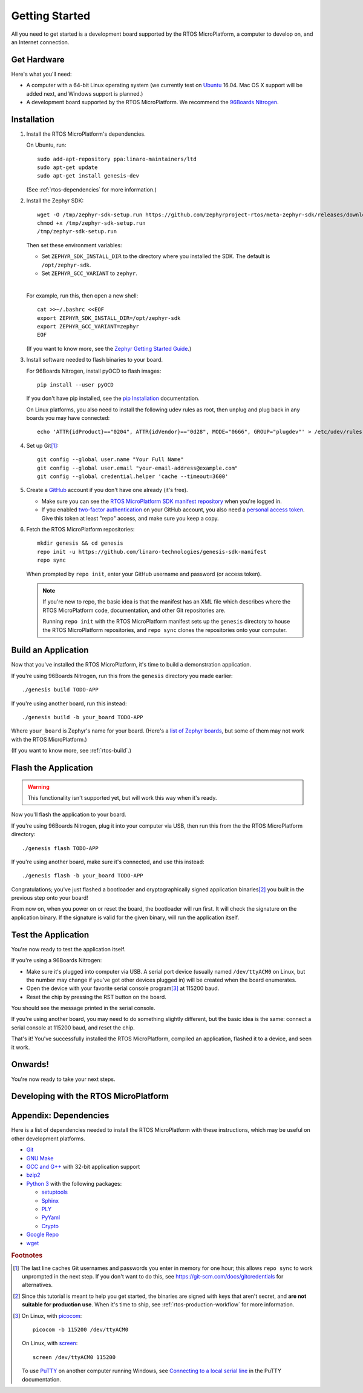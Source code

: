 .. highlight:: sh

.. _rtos-getting-started:

Getting Started
===============

All you need to get started is a development board supported by
the RTOS MicroPlatform, a computer to develop on, and an Internet
connection.

.. todo::

   Replace TODO-APP with an appropriate sample app. Using one of the
   mcuboot sample apps would be a good starting point, once they can
   be built for all supported Zephyr boards.

   (Don't use dm-fota-hawkbit: setting up a gateway, Hawkbit server,
   etc. is too much to ask from first-time users.)

.. todo::

   Add link to a top-level "supported boards" page when that's
   ready. We can repurpose the device-support directory for that.

Get Hardware
------------

Here's what you'll need:

- A computer with a 64-bit Linux operating system (we currently test
  on `Ubuntu <https://www.ubuntu.com/download/desktop>`_ 16.04. Mac OS
  X support will be added next, and Windows support is planned.)

- A development board supported by the RTOS MicroPlatform. We recommend the
  `96Boards Nitrogen <https://www.seeedstudio.com/BLE-Nitrogen-p-2711.html>`_.

.. _rtos-install:

Installation
------------

.. _pip Installation:
   https://pip.pypa.io/en/stable/installing/

1. Install the RTOS MicroPlatform's dependencies.

   On Ubuntu, run::

     sudo add-apt-repository ppa:linaro-maintainers/ltd
     sudo apt-get update
     sudo apt-get install genesis-dev

   (See :ref:`rtos-dependencies` for more information.)

#. Install the Zephyr SDK::


     wget -O /tmp/zephyr-sdk-setup.run https://github.com/zephyrproject-rtos/meta-zephyr-sdk/releases/download/0.9.1/zephyr-sdk-0.9.1-setup.run
     chmod +x /tmp/zephyr-sdk-setup.run
     /tmp/zephyr-sdk-setup.run

   Then set these environment variables:

   - Set ``ZEPHYR_SDK_INSTALL_DIR`` to the directory where you
     installed the SDK. The default is ``/opt/zephyr-sdk``.

   - Set ``ZEPHYR_GCC_VARIANT`` to ``zephyr``.

   |

   For example, run this, then open a new shell::

     cat >>~/.bashrc <<EOF
     export ZEPHYR_SDK_INSTALL_DIR=/opt/zephyr-sdk
     export ZEPHYR_GCC_VARIANT=zephyr
     EOF

   .. todo:: Delete if a prebuilt SDK (https://trello.com/c/Poo4E8ZS)
             is available.

   (If you want to know more, see the `Zephyr Getting Started Guide
   <https://nexus.zephyrproject.org/content/sites/site/org.zephyrproject.zephyr/dev/getting_started/getting_started.html>`_.)


#. Install software needed to flash binaries to your board.

   For 96Boards Nitrogen, install pyOCD to flash images::

     pip install --user pyOCD

   If you don't have pip installed, see the `pip Installation`_
   documentation.

   .. todo:: Delete if pyOCD gets bundled in the RTOS MicroPlatform
             (https://trello.com/c/wQgewcdI).

   On Linux platforms, you also need to install the following udev
   rules as root, then unplug and plug back in any boards you may have
   connected::

     echo 'ATTR{idProduct}=="0204", ATTR{idVendor}=="0d28", MODE="0666", GROUP="plugdev"' > /etc/udev/rules.d/50-cmsis-dap.rules

#. Set up Git\ [#gitcredentials]_::

     git config --global user.name "Your Full Name"
     git config --global user.email "your-email-address@example.com"
     git config --global credential.helper 'cache --timeout=3600'

#. Create a `GitHub <https://github.com/>`_ account if you don't have
   one already (it's free).

   - Make sure you can see the `RTOS MicroPlatform SDK manifest repository
     <https://github.com/linaro-technologies/genesis-sdk-manifest>`_
     when you're logged in.

   - If you enabled `two-factor authentication
     <https://github.com/blog/1614-two-factor-authentication>`_ on
     your GitHub account, you also need a `personal access token
     <https://help.github.com/articles/creating-a-personal-access-token-for-the-command-line/>`_.
     Give this token at least "repo" access, and make sure you keep a
     copy.

   .. todo:: Handle the "public" versus "private" cases. The above is
             needed for the "private" case.

#. Fetch the RTOS MicroPlatform repositories::

     mkdir genesis && cd genesis
     repo init -u https://github.com/linaro-technologies/genesis-sdk-manifest
     repo sync

   When prompted by ``repo init``, enter your GitHub username and
   password (or access token).

   .. note::

      If you're new to repo, the basic idea is that the manifest has
      an XML file which describes where the RTOS MicroPlatform code,
      documentation, and other Git repositories are.

      Running ``repo init`` with the RTOS MicroPlatform manifest sets up
      the ``genesis`` directory to house the RTOS MicroPlatform
      repositories, and ``repo sync`` clones the repositories onto your
      computer.

Build an Application
--------------------

Now that you've installed the RTOS MicroPlatform, it's time to build a
demonstration application.

If you're using 96Boards Nitrogen, run this from the ``genesis``
directory you made earlier::

  ./genesis build TODO-APP

If you're using another board, run this instead::

  ./genesis build -b your_board TODO-APP

Where ``your_board`` is Zephyr's name for your board. (Here's a `list
of Zephyr boards
<https://www.zephyrproject.org/doc/boards/boards.html>`_, but some of
them may not work with the RTOS MicroPlatform.)

(If you want to know more, see :ref:`rtos-build`.)

Flash the Application
---------------------

.. warning:: This functionality isn't supported yet, but will work
             this way when it's ready.

Now you'll flash the application to your board.

If you're using 96Boards Nitrogen, plug it into your computer via USB,
then run this from the the RTOS MicroPlatform directory::

  ./genesis flash TODO-APP

If you're using another board, make sure it's connected, and use this
instead::

  ./genesis flash -b your_board TODO-APP

Congratulations; you've just flashed a bootloader and
cryptographically signed application binaries\ [#signatures]_ you
built in the previous step onto your board!

From now on, when you power on or reset the board, the bootloader will
run first. It will check the signature on the application binary.  If
the signature is valid for the given binary, will run the application
itself.

Test the Application
--------------------

.. Note that this section doesn't apply if you're using
   zephyr-fota-hawkbit.

You're now ready to test the application itself.

If you're using a 96Boards Nitrogen:

- Make sure it's plugged into computer via USB. A serial port device
  (usually named ``/dev/ttyACM0`` on Linux, but the number may change
  if you've got other devices plugged in) will be created when the
  board enumerates.
- Open the device with your favorite serial console program\
  [#serial]_ at 115200 baud.
- Reset the chip by pressing the RST button on the board.

You should see the message printed in the serial console.

If you're using another board, you may need to do something slightly
different, but the basic idea is the same: connect a serial console at
115200 baud, and reset the chip.

That's it! You've successfully installed the RTOS MicroPlatform, compiled an
application, flashed it to a device, and seen it work.

Onwards!
--------

You're now ready to take your next steps.

.. todo:: Add links to next steps documents when they're ready.

          Example of tutorials and reference docs:

          - RTOS MicroPlatform overview (different projects with links to their
            reference docs, how they tie together, e.g. description of
            boot process with links to mcuboot documentation).
          - Hardware peripheral tutorials (UART, SPI, etc.)
          - Internet connectivity with an Basic IoT Gateway
          - FOTA with hawkBit


.. _rtos-development:

Developing with the RTOS MicroPlatform
--------------------------------------

.. todo:: akbakb

.. _rtos-dependencies:

Appendix: Dependencies
----------------------

Here is a list of dependencies needed to install the RTOS MicroPlatform
with these instructions, which may be useful on other development platforms.

- `Git <https://git-scm.com/>`_
- `GNU Make <https://www.gnu.org/software/make/>`_
- `GCC and G++ <https://gcc.gnu.org/>`_ with 32-bit application support
- `bzip2 <http://www.bzip.org/>`_
- `Python 3 <https://www.python.org/>`_ with the following packages:

  - `setuptools <https://packaging.python.org/installing/>`_
  - `Sphinx <http://www.sphinx-doc.org/en/stable/>`_
  - `PLY <http://www.dabeaz.com/ply/>`_
  - `PyYaml <http://pyyaml.org/wiki/PyYAML>`_
  - `Crypto <https://www.dlitz.net/software/pycrypto/>`_

- `Google Repo <https://gerrit.googlesource.com/git-repo/>`_
- `wget <https://www.gnu.org/software/wget/>`_

.. rubric:: Footnotes

.. [#gitcredentials]

   The last line caches Git usernames and passwords you enter in
   memory for one hour; this allows ``repo sync`` to work unprompted
   in the next step. If you don't want to do this, see
   https://git-scm.com/docs/gitcredentials for alternatives.

.. [#signatures]

   Since this tutorial is meant to help you get started, the binaries
   are signed with keys that aren't secret, and **are not suitable for
   production use**. When it's time to ship, see
   :ref:`rtos-production-workflow` for more information.

.. [#serial]

   On Linux, with `picocom <http://code.google.com/p/picocom/>`_::

     picocom -b 115200 /dev/ttyACM0

   On Linux, with `screen <http://savannah.gnu.org/projects/screen>`_::

     screen /dev/ttyACM0 115200

   To use `PuTTY <http://www.putty.org/>`_ on another computer running
   Windows, see `Connecting to a local serial line
   <https://the.earth.li/~sgtatham/putty/0.69/htmldoc/Chapter3.html#using-serial>`_
   in the PuTTY documentation.
